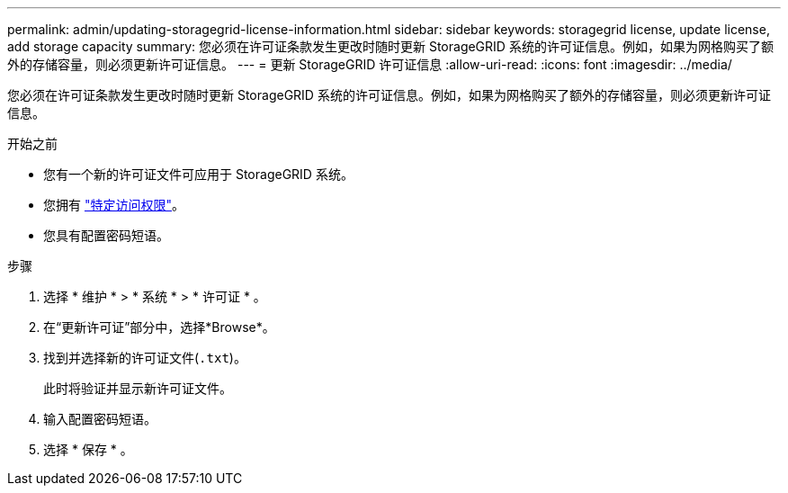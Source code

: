 ---
permalink: admin/updating-storagegrid-license-information.html 
sidebar: sidebar 
keywords: storagegrid license, update license, add storage capacity 
summary: 您必须在许可证条款发生更改时随时更新 StorageGRID 系统的许可证信息。例如，如果为网格购买了额外的存储容量，则必须更新许可证信息。 
---
= 更新 StorageGRID 许可证信息
:allow-uri-read: 
:icons: font
:imagesdir: ../media/


[role="lead"]
您必须在许可证条款发生更改时随时更新 StorageGRID 系统的许可证信息。例如，如果为网格购买了额外的存储容量，则必须更新许可证信息。

.开始之前
* 您有一个新的许可证文件可应用于 StorageGRID 系统。
* 您拥有 link:admin-group-permissions.html["特定访问权限"]。
* 您具有配置密码短语。


.步骤
. 选择 * 维护 * > * 系统 * > * 许可证 * 。
. 在“更新许可证”部分中，选择*Browse*。
. 找到并选择新的许可证文件(`.txt`)。
+
此时将验证并显示新许可证文件。

. 输入配置密码短语。
. 选择 * 保存 * 。

